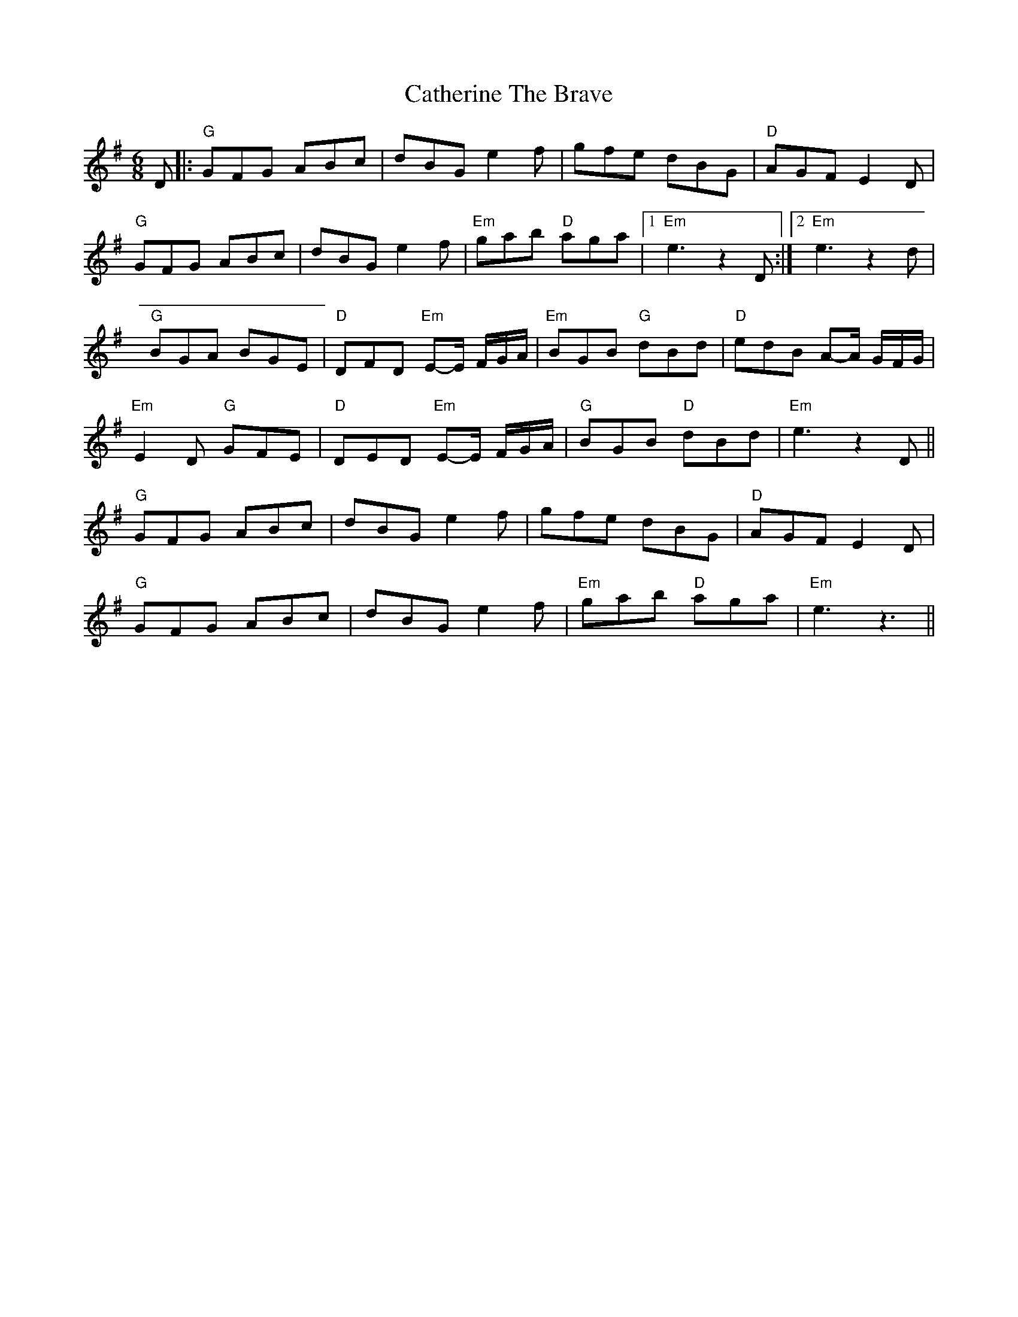 X: 1
T: Catherine The Brave
Z: banjouke
S: https://thesession.org/tunes/12764#setting21617
R: jig
M: 6/8
L: 1/8
K: Gmaj
D|:"G" GFG ABc| dBG e2 f | gfe dBG |"D" AGF E2 D |
"G" GFG ABc | dBG e2 f |"Em" gab "D" aga |1 "Em" e3 z2D :|2 "Em" e3 z2d |
"G" BGA BGE | "D" DFD "Em" E-E/2 F/2G/2A/2 | "Em" BGB "G" dBd | "D" edB A-A/2 G/2F/2G/2 |
"Em" E2D "G" GFE | "D" DED "Em" E-E/2 F/2G/2A/2 | "G" BGB "D" dBd | "Em" e3 z2D ||
"G" GFG ABc | dBG e2 f | gfe dBG |"D" AGF E2 D |
"G" GFG ABc | dBG e2 f |"Em" gab "D" aga |"Em" e3 z3 ||
